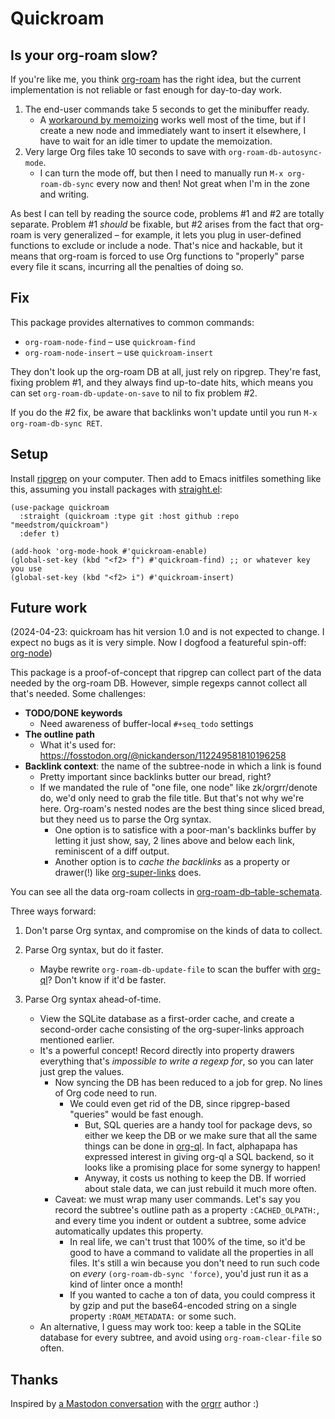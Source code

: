* Quickroam
** Is your org-roam slow?

If you're like me, you think [[https://github.com/org-roam/org-roam][org-roam]] has the right idea, but the current implementation is not reliable or fast enough for day-to-day work.

1. The end-user commands take 5 seconds to get the minibuffer ready.
   - A [[https://edstrom.dev/czdfr/org-roam-fixes#jxbqt][workaround by memoizing]] works well most of the time, but if I create a new node and immediately want to insert it elsewhere, I have to wait for an idle timer to update the memoization.

2. Very large Org files take 10 seconds to save with =org-roam-db-autosync-mode=.
   - I can turn the mode off, but then I need to manually run =M-x org-roam-db-sync= every now and then!  Not great when I'm in the zone and writing.

As best I can tell by reading the source code, problems #1 and #2 are totally separate.  Problem #1 /should/ be fixable, but #2 arises from the fact that org-roam is very generalized -- for example, it lets you plug in user-defined functions to exclude or include a node.  That's nice and hackable, but it means that org-roam is forced to use Org functions to "properly" parse every file it scans, incurring all the penalties of doing so.

** Fix

This package provides alternatives to common commands:

- =org-roam-node-find= -- use =quickroam-find=
- =org-roam-node-insert= -- use =quickroam-insert=

They don't look up the org-roam DB at all, just rely on ripgrep.  They're fast, fixing problem #1, and they always find up-to-date hits, which means you can set =org-roam-db-update-on-save= to nil to fix problem #2.

If you do the #2 fix, be aware that backlinks won't update until you run =M-x org-roam-db-sync RET=.

** Setup

Install [[https://github.com/BurntSushi/ripgrep][ripgrep]] on your computer.  Then add to Emacs initfiles something like this, assuming you install packages with [[https://github.com/radian-software/straight.el][straight.el]]:

#+begin_src elisp
(use-package quickroam
  :straight (quickroam :type git :host github :repo "meedstrom/quickroam")
  :defer t)

(add-hook 'org-mode-hook #'quickroam-enable)
(global-set-key (kbd "<f2> f") #'quickroam-find) ;; or whatever key you use
(global-set-key (kbd "<f2> i") #'quickroam-insert)
#+end_src

** Future work

(2024-04-23: quickroam has hit version 1.0 and is not expected to change.  I expect no bugs as it is very simple.  Now I dogfood a featureful spin-off: [[https://github.com/meedstrom/org-node][org-node]])

This package is a proof-of-concept that ripgrep can collect part of the data needed by the org-roam DB.  However, simple regexps cannot collect all that's needed.  Some challenges:

- *TODO/DONE keywords*
  - Need awareness of buffer-local =#+seq_todo= settings

- *The outline path*
  - What it's used for: https://fosstodon.org/@nickanderson/112249581810196258

- *Backlink context*: the name of the subtree-node in which a link is found
  - Pretty important since backlinks butter our bread, right?
  - If we mandated the rule of "one file, one node" like zk/orgrr/denote do, we'd only need to grab the file title.  But that's not why we're here.  Org-roam's nested nodes are the best thing since sliced bread, but they need us to parse the Org syntax.
    - One option is to satisfice with a poor-man's backlinks buffer by letting it just show, say, 2 lines above and below each link, reminiscent of a diff output.
    - Another option is to /cache the backlinks/ as a property or drawer(!) like [[https://github.com/toshism/org-super-links][org-super-links]] does.


You can see all the data org-roam collects in [[https://github.com/org-roam/org-roam/blob/v2.2.2/org-roam-db.el#L229][org-roam-db--table-schemata]].

Three ways forward:

1. Don't parse Org syntax, and compromise on the kinds of data to collect.

2. Parse Org syntax, but do it faster.
   - Maybe rewrite =org-roam-db-update-file= to scan the buffer with [[https://github.com/alphapapa/org-ql][org-ql]]?  Don't know if it'd be faster.

3. Parse Org syntax ahead-of-time.
   - View the SQLite database as a first-order cache, and create a second-order cache consisting of the org-super-links approach mentioned earlier.
   - It's a powerful concept!  Record directly into property drawers everything that's /impossible to write a regexp for/, so you can later just grep the values.
     - Now syncing the DB has been reduced to a job for grep.  No lines of Org code need to run.
       - We could even get rid of the DB, since ripgrep-based "queries" would be fast enough.
         - But, SQL queries are a handy tool for package devs, so either we keep the DB or we make sure that all the same things can be done in [[https://github.com/alphapapa/org-ql][org-ql]].  In fact, alphapapa has expressed interest in giving org-ql a SQL backend, so it looks like a promising place for some synergy to happen!
         - Anyway, it costs us nothing to keep the DB.  If worried about stale data, we can just rebuild it much more often.
     - Caveat: we must wrap many user commands.  Let's say you record the subtree's outline path as a property =:CACHED_OLPATH:=, and every time you indent or outdent a subtree, some advice automatically updates this property.
       - In real life, we can't trust that 100% of the time, so it'd be good to have a command to validate all the properties in all files.  It's still a win because you don't need to run such code on /every/ =(org-roam-db-sync 'force)=, you'd just run it as a kind of linter once a month!
       - If you wanted to cache a ton of data, you could compress it by gzip and put the base64-encoded string on a single property =:ROAM_METADATA:= or some such.
   - An alternative, I guess may work too: keep a table in the SQLite database for every subtree, and avoid using =org-roam-clear-file= so often.

** Thanks

Inspired by [[https://emacs.ch/@laotang/112139767286378879][a Mastodon conversation]] with the [[https://github.com/rtrppl/orgrr][orgrr]] author :)
